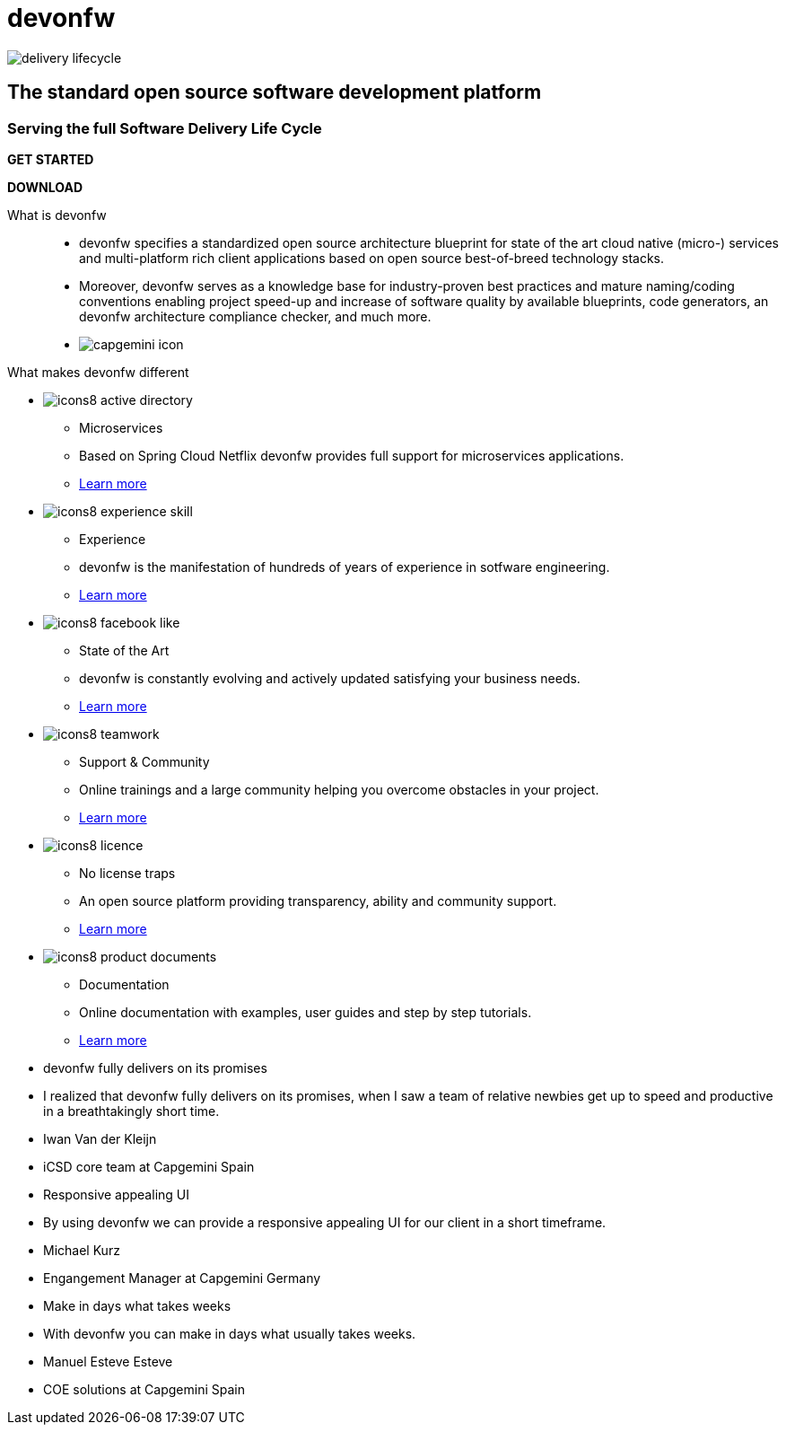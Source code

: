 :experimental:
= devonfw

[.bg-image]
image::/images/delivery-lifecycle.png[]

[.CTA]
--
[discrete]
== The standard open source software development platform

[discrete]
=== Serving the full Software Delivery Life Cycle

[.btn.blue-button]
btn:[GET STARTED]
[.btn.white-button]
btn:[DOWNLOAD]

--

[.devonfw-intro]
What is devonfw::
  * devonfw specifies a standardized open source architecture blueprint for state of the art cloud native (micro-) services and multi-platform rich client applications based on open source best-of-breed technology stacks. 
  * Moreover, devonfw serves as a knowledge base for industry-proven best practices and mature naming/coding conventions enabling project speed-up and increase of software quality by available blueprints, code generators, an devonfw architecture compliance checker, and much more.

[.devonfw-contrib]
  * image:/images/capgemini-icon.png[]

[.devonfw-diff]
What makes devonfw different::

[.cards]
--

[.custom-card]
* image:/images/icons8-active_directory.png[]
  ** Microservices
  ** Based on Spring Cloud Netflix devonfw provides full support for microservices applications.
  ** <</website/pages/docs/guide-service-client.asciidoc.html#, Learn more>>

[.custom-card]
* image:/images/icons8-experience_skill.png[]
  ** Experience
  ** devonfw is the manifestation of hundreds of years of experience in sotfware engineering.
  ** <</website/pages/docs/master-general-end.asciidoc.html#, Learn more>>

[.custom-card]
* image:/images/icons8-facebook_like.png[]
  ** State of the Art
  ** devonfw is constantly evolving and actively updated satisfying your business needs.
  ** <</website/pages/docs/getting-started-why-should-i-use-devonfw.asciidoc.html#, Learn more>>

[.custom-card]
* image:/images/icons8-teamwork.png[]
  ** Support & Community
  ** Online trainings and a large community helping you overcome obstacles in your project.
  ** https://github.com/orgs/devonfw/people[Learn more]

[.custom-card]
* image:/images/icons8-licence.png[]
  ** No license traps
  ** An open source platform providing transparency, ability and community support.
  ** <</website/pages/docs/Cookbook-OSS-Compliance.asciidoc.html#, Learn more>>

[.custom-card]
* image:/images/icons8-product_documents.png[]
  ** Documentation
  ** Online documentation with examples, user guides and step by step tutorials.
  ** <</website/pages/docs/master.html#, Learn more>>

--

[.carousel.slides-3]
--

[.slide]
* devonfw fully delivers on its promises
* I realized that devonfw fully delivers on its promises, when I saw a team of relative newbies get up to speed and productive in a breathtakingly short time.
* Iwan Van der Kleijn
* iCSD core team at Capgemini Spain

[.slide]
* Responsive appealing UI
* By using devonfw we can provide a responsive appealing UI for our client in a short timeframe.
* Michael Kurz
* Engangement Manager at Capgemini Germany

[.slide]
* Make in days what takes weeks
* With devonfw you can make in days what usually takes weeks.
* Manuel Esteve Esteve
* COE solutions at Capgemini Spain

--
